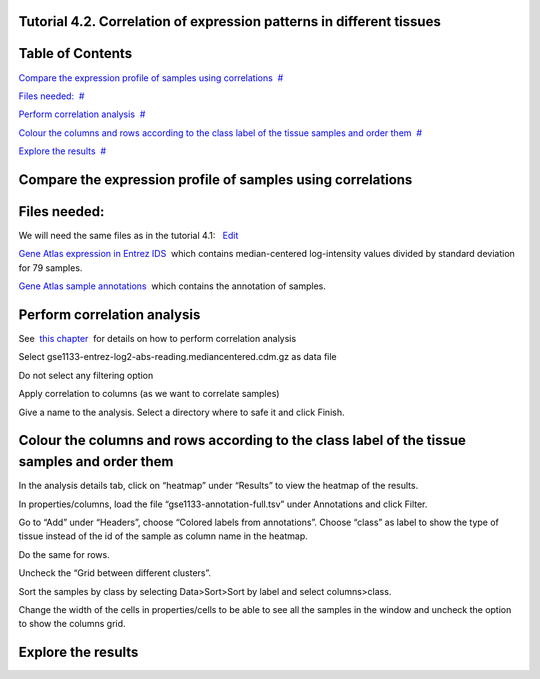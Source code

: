 

===================================
Tutorial 4.2. Correlation of expression patterns in different tissues
===================================




===================================
Table of Contents
===================================

`Compare the expression profile of samples using correlations <#N10037>`__  `#  <#N10037>`__

`Files needed: <#N1003D>`__  `#  <#N1003D>`__

`Perform correlation analysis <#N1006C>`__  `#  <#N1006C>`__

`Colour the columns and rows according to the class label of the tissue samples and order them <#N1008C>`__  `#  <#N1008C>`__

`Explore the results <#N100A9>`__  `#  <#N100A9>`__







===================================
Compare the expression profile of samples using correlations
===================================



===================================
Files needed:
===================================

We will need the same files as in the tutorial 4.1:   `Edit <http://help.gitools.org/xwiki/bin/create/..%2F..%2F..%2F..%2F./%2Fbin%2Fedit%2FTutorials%2FTutorial41%3Fsection%3D2?parent=xwiki%3ATutorials.Tutorial42>`__

`Gene Atlas expression in Entrez IDS <url('file:/usr/local/gitools/help/xwiki-enterprise-jetty-hsqldb-2.5/jetty/work/Jetty_0_0_0_0_8888_xwiki__xwiki__snanx9/xZCwRsUx/Tutorials.Tutorial41.gse1133-entrez-log2-abs-reading.mediancentered.cdm.gz')>`__  which contains median-centered log-intensity values divided by standard deviation for 79 samples.

`Gene Atlas sample annotations <url('file:/usr/local/gitools/help/xwiki-enterprise-jetty-hsqldb-2.5/jetty/work/Jetty_0_0_0_0_8888_xwiki__xwiki__snanx9/xZCwRsUx/Tutorials.Tutorial41.gse1133-annotation-full.tsv')>`__  which contains the annotation of samples.



===================================
Perform correlation analysis
===================================

See  `this chapter <UserGuide_Correlations.rst>`__  for details on how to perform correlation analysis

Select gse1133-entrez-log2-abs-reading.mediancentered.cdm.gz as data file

Do not select any filtering option

Apply correlation to columns (as we want to correlate samples)

Give a name to the analysis. Select a directory where to safe it and click Finish.



===================================
Colour the columns and rows according to the class label of the tissue samples and order them
===================================

In the analysis details tab, click on “heatmap” under “Results” to view the heatmap of the results.

In properties/columns, load the file “gse1133-annotation-full.tsv” under Annotations and click Filter.

Go to “Add” under “Headers”, choose “Colored labels from annotations”. Choose “class” as label to show the type of tissue instead of the id of the sample as column name in the heatmap.

Do the same for rows.

Uncheck the “Grid between different clusters”.

Sort the samples by class by selecting Data>Sort>Sort by label and select columns>class.

Change the width of the cells in properties/cells to be able to see all the samples in the window and uncheck the option to show the columns grid.



===================================
Explore the results
===================================


